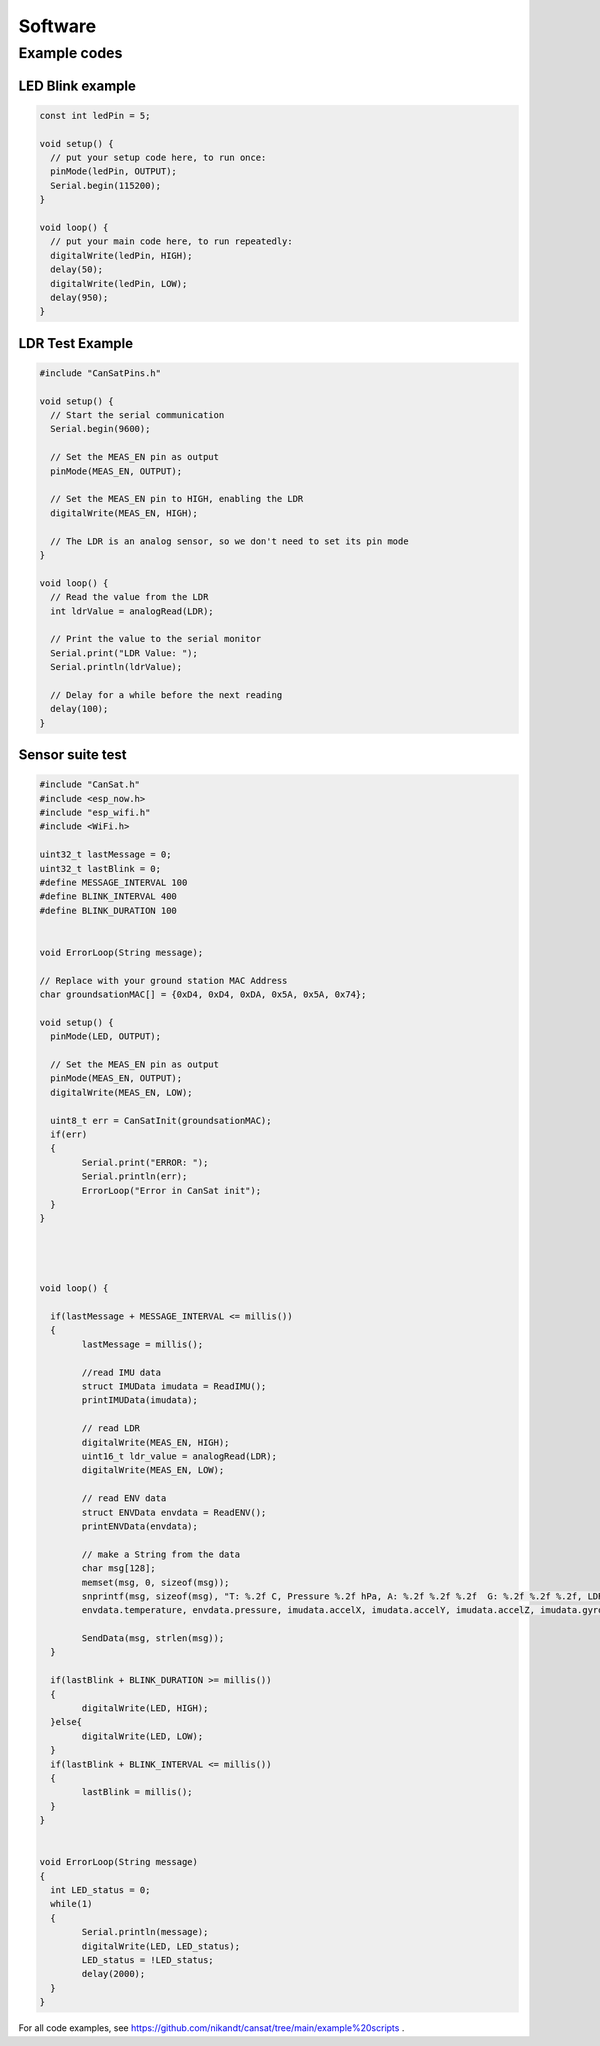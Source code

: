 .. _software:

Software
========

.. _example_codes:

Example codes
-------------

LED Blink example
*****************

.. code-block:: C++

	const int ledPin = 5;

	void setup() {
	  // put your setup code here, to run once:
	  pinMode(ledPin, OUTPUT);
	  Serial.begin(115200);
	}

	void loop() {
	  // put your main code here, to run repeatedly:
	  digitalWrite(ledPin, HIGH);
	  delay(50);
	  digitalWrite(ledPin, LOW);
	  delay(950);
	}


LDR Test Example
****************

.. code-block:: C++

	#include "CanSatPins.h"

	void setup() {
	  // Start the serial communication
	  Serial.begin(9600);

	  // Set the MEAS_EN pin as output
	  pinMode(MEAS_EN, OUTPUT);

	  // Set the MEAS_EN pin to HIGH, enabling the LDR
	  digitalWrite(MEAS_EN, HIGH);

	  // The LDR is an analog sensor, so we don't need to set its pin mode
	}

	void loop() {
	  // Read the value from the LDR
	  int ldrValue = analogRead(LDR);
	  
	  // Print the value to the serial monitor
	  Serial.print("LDR Value: ");
	  Serial.println(ldrValue);
	  
	  // Delay for a while before the next reading
	  delay(100);
	}


Sensor suite test
*****************

.. code-block:: C++

	#include "CanSat.h"
	#include <esp_now.h>
	#include "esp_wifi.h"
	#include <WiFi.h>

	uint32_t lastMessage = 0;
	uint32_t lastBlink = 0;
	#define MESSAGE_INTERVAL 100
	#define BLINK_INTERVAL 400
	#define BLINK_DURATION 100


	void ErrorLoop(String message);

	// Replace with your ground station MAC Address
	char groundsationMAC[] = {0xD4, 0xD4, 0xDA, 0x5A, 0x5A, 0x74};

	void setup() {
	  pinMode(LED, OUTPUT);
	  
	  // Set the MEAS_EN pin as output
	  pinMode(MEAS_EN, OUTPUT);
	  digitalWrite(MEAS_EN, LOW);
	  
	  uint8_t err = CanSatInit(groundsationMAC);
	  if(err)
	  {
		Serial.print("ERROR: ");
		Serial.println(err);
		ErrorLoop("Error in CanSat init");
	  }
	}




	void loop() {

	  if(lastMessage + MESSAGE_INTERVAL <= millis())
	  {
		lastMessage = millis();

		//read IMU data
		struct IMUData imudata = ReadIMU();
		printIMUData(imudata);

		// read LDR
		digitalWrite(MEAS_EN, HIGH);
		uint16_t ldr_value = analogRead(LDR);
		digitalWrite(MEAS_EN, LOW);

		// read ENV data
		struct ENVData envdata = ReadENV();
		printENVData(envdata);

		// make a String from the data
		char msg[128];
		memset(msg, 0, sizeof(msg));
		snprintf(msg, sizeof(msg), "T: %.2f C, Pressure %.2f hPa, A: %.2f %.2f %.2f  G: %.2f %.2f %.2f, LDR: %d \r\n",
		envdata.temperature, envdata.pressure, imudata.accelX, imudata.accelY, imudata.accelZ, imudata.gyroX, imudata.gyroY, imudata.gyroZ, ldr_value);
	  
		SendData(msg, strlen(msg));
	  }

	  if(lastBlink + BLINK_DURATION >= millis())
	  {
		digitalWrite(LED, HIGH);
	  }else{
		digitalWrite(LED, LOW);
	  }
	  if(lastBlink + BLINK_INTERVAL <= millis())
	  {
		lastBlink = millis();
	  }
	}


	void ErrorLoop(String message)
	{
	  int LED_status = 0;
	  while(1)
	  {
		Serial.println(message);
		digitalWrite(LED, LED_status);
		LED_status = !LED_status;
		delay(2000);
	  }
	}


For all code examples, see https://github.com/nikandt/cansat/tree/main/example%20scripts .